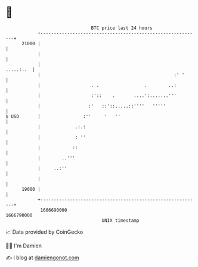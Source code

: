 * 👋

#+begin_example
                                   BTC price last 24 hours                    
               +------------------------------------------------------------+ 
         21000 |                                                            | 
               |                                                            | 
               |                                                  .....:..  | 
               |                                                  :' '      | 
               |                   . .                 .        ..:         | 
               |                   :'::    .       ....':.......'''         | 
               |                  :'   ::'::.....::''''   '''''             | 
   $ USD       |                :''     '   ''                              | 
               |             .:.:                                           | 
               |             : ''                                           | 
               |            ::                                              | 
               |        ..'''                                               | 
               |     ..:''                                                  | 
               |                                                            | 
         19000 |                                                            | 
               +------------------------------------------------------------+ 
                1666690000                                        1666790000  
                                       UNIX timestamp                         
#+end_example
📈 Data provided by CoinGecko

🧑‍💻 I'm Damien

✍️ I blog at [[https://www.damiengonot.com][damiengonot.com]]

